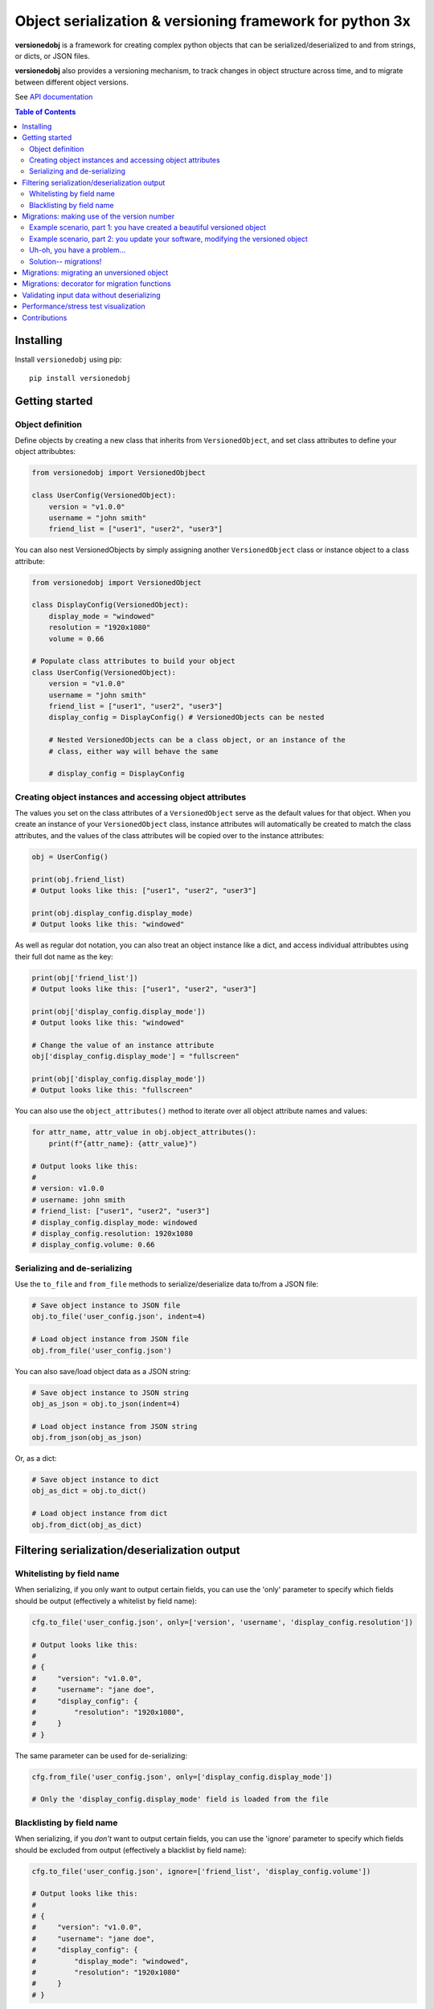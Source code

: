 Object serialization & versioning framework for python 3x
=========================================================

**versionedobj** is a framework for creating complex python objects that can be
serialized/deserialized to and from strings, or dicts, or JSON files.

**versionedobj** also provides a versioning mechanism, to track changes in object
structure across time, and to migrate between different object versions.

See `API documentation <https://eriknyquist.github.io/versionedobj/versionedobj.html>`_

..
    .. only:: html

.. contents:: **Table of Contents**


Installing
----------

Install ``versionedobj`` using pip:

::

    pip install versionedobj

Getting started
---------------

Object definition
*****************

Define objects by creating a new class that inherits from ``VersionedObject``,
and set class attributes to define your object attribubtes:

.. code:: python

    from versionedobj import VersionedObjbect

    class UserConfig(VersionedObject):
        version = "v1.0.0"
        username = "john smith"
        friend_list = ["user1", "user2", "user3"]

You can also nest VersionedObjects by simply assigning another ``VersionedObject``
class or instance object to a class attribute:

.. code:: python

    from versionedobj import VersionedObject

    class DisplayConfig(VersionedObject):
        display_mode = "windowed"
        resolution = "1920x1080"
        volume = 0.66

    # Populate class attributes to build your object
    class UserConfig(VersionedObject):
        version = "v1.0.0"
        username = "john smith"
        friend_list = ["user1", "user2", "user3"]
        display_config = DisplayConfig() # VersionedObjects can be nested

        # Nested VersionedObjects can be a class object, or an instance of the
        # class, either way will behave the same

        # display_config = DisplayConfig

Creating object instances and accessing object attributes
*********************************************************

The values you set on the class attributes of a ``VersionedObject`` serve as the default
values for that object. When you create an instance of your ``VersionedObject`` class,
instance attributes will automatically be created to match the class attributes, and
the values of the class attributes will be copied over to the instance attributes:

.. code:: python

    obj = UserConfig()

    print(obj.friend_list)
    # Output looks like this: ["user1", "user2", "user3"]

    print(obj.display_config.display_mode)
    # Output looks like this: "windowed"

As well as regular dot notation, you can also treat an object instance like a dict,
and access individual attribubtes using their full dot name as the key:

.. code:: python

    print(obj['friend_list'])
    # Output looks like this: ["user1", "user2", "user3"]

    print(obj['display_config.display_mode'])
    # Output looks like this: "windowed"

    # Change the value of an instance attribute
    obj['display_config.display_mode'] = "fullscreen"

    print(obj['display_config.display_mode'])
    # Output looks like this: "fullscreen"

You can also use the ``object_attributes()`` method to iterate over all object attribute
names and values:

.. code:: python

    for attr_name, attr_value in obj.object_attributes():
        print(f"{attr_name}: {attr_value}")

    # Output looks like this:
    #
    # version: v1.0.0
    # username: john smith
    # friend_list: ["user1", "user2", "user3"]
    # display_config.display_mode: windowed
    # display_config.resolution: 1920x1080
    # display_config.volume: 0.66

Serializing and de-serializing
******************************

Use the ``to_file`` and ``from_file`` methods to serialize/deserialize data to/from a JSON file:

.. code:: python

    # Save object instance to JSON file
    obj.to_file('user_config.json', indent=4)

    # Load object instance from JSON file
    obj.from_file('user_config.json')

You can also save/load object data as a JSON string:

.. code:: python

    # Save object instance to JSON string
    obj_as_json = obj.to_json(indent=4)

    # Load object instance from JSON string
    obj.from_json(obj_as_json)

Or, as a dict:

.. code:: python

    # Save object instance to dict
    obj_as_dict = obj.to_dict()

    # Load object instance from dict
    obj.from_dict(obj_as_dict)

Filtering serialization/deserialization output
----------------------------------------------

Whitelisting by field name
**************************

When serializing, if you only want to output certain fields, you can use the 'only'
parameter to specify which fields should be output (effectively a whitelist by field name):

.. code:: python

    cfg.to_file('user_config.json', only=['version', 'username', 'display_config.resolution'])

    # Output looks like this:
    #
    # {
    #     "version": "v1.0.0",
    #     "username": "jane doe",
    #     "display_config": {
    #         "resolution": "1920x1080",
    #     }
    # }

The same parameter can be used for de-serializing:

.. code:: python

    cfg.from_file('user_config.json', only=['display_config.display_mode'])

    # Only the 'display_config.display_mode' field is loaded from the file

Blacklisting by field name
**************************

When serializing, if you *don't* want to output certain fields, you can use the 'ignore'
parameter to specify which fields should be excluded from output (effectively a blacklist
by field name):

.. code:: python

    cfg.to_file('user_config.json', ignore=['friend_list', 'display_config.volume'])

    # Output looks like this:
    #
    # {
    #     "version": "v1.0.0",
    #     "username": "jane doe",
    #     "display_config": {
    #         "display_mode": "windowed",
    #         "resolution": "1920x1080"
    #     }
    # }

The same parameter can be used for de-serializing:

.. code:: python

    cfg.from_file('user_config.json', ignore=['friend_list'])

    # Every field except for the 'friend_list' field is loaded from the file

Migrations: making use of the version number
--------------------------------------------

A VersionedObject object can have a ``version`` attribute, which can be any object,
although it is typically a string (e.g. ``"v1.2.3"``). This version attribute can be
used to support migrations for older objects, in the event that you need to
change the format of your object.

Example scenario, part 1: you have created a beautiful versioned object
***********************************************************************

Let's take the same config file definition from the previous example:

.. code:: python

    from versionedobj import VersionedObject

    # Nested config object
    class DisplayConfig(VersionedObject):
        display_mode = "windowed"
        resolution = "1920x1080"
        volume = 0.66

    # Top-level config object with another nested config object
    class UserConfig(VersionedObject):
        version = "v1.0.0"
        username = "john smith"
        friend_list = ["user1", "user2", "user3"]
        display_config = DisplayConfig()

Imagine you've already released this code out into the world. People are already
using it, and they have JSON files generated by your ``UserConfig`` class sitting
on their computers.

Example scenario, part 2: you update your software, modifying the versioned object
**********************************************************************************

Now, imagine you are making a new release of your software, and some new features
require you to make the following changes to your versioned object:

* remove the the ``DisplayConfig.resolution`` field entirely
* change the name of ``DisplayConfig.volume`` to ``DisplayConfig.volumes``
* change the value of ``DisplayConfig.volumes`` from a float to a list

.. code:: python

    from versionedobj import VersionedObject

    # Nested config object
    class DisplayConfig(VersionedObject):
        display_mode = "windowed"
        # 'resolution' field is deleted
        volumes = [0.66, 0.1] # 'volume' is now called 'volumes', and is a list

    # Top-level config object with another nested config object
    class UserConfig(VersionedObject):
        version = "v1.0.0"
        username = "john smith"
        friend_list = ["user1", "user2", "user3"]
        display_config = DisplayConfig()

Uh-oh, you have a problem...
****************************

Right now, if you send this updated UserConfig class to your existing users, it will fail
to load their existing JSON files with version ``v1.0.0``, since those files will contain
the ``DisplayConfig.resolution`` field that we deleted in ``v1.0.1``, and
``DisplayConfig.volume`` will similarly be gone, having been replaced with
``DisplayConfig.volumes``. This situation is what migrations are for.

Solution-- migrations!
**********************

The solution is to:

#. Change the version number to something new, e.g. ``v1.0.0`` becomes ``v1.0.1``
#. Write a migration function to transform ``v1.0.0`` object data into ``v1.0.1`` object data

.. code:: python

    from versionedobj import VersionedObject

    # Nested config object
    class DisplayConfig(VersionedObject):
        display_mode = "windowed"
        # 'resolution' field is deleted
        volumes = [0.66, 0.1] # 'volume' is now called 'volumes', and is a list

    # Top-level config object with another nested config object
    class UserConfig(VersionedObject):
        version = "v1.0.1" # Version has been updated to 1.0.1
        username = "john smith"
        friend_list = ["user1", "user2", "user3"]
        display_config = DisplayConfig()

    # Create the migration function for v1.0.0 to v1.0.1
    def migrate_100_to_101(attrs):
        del attrs['display_config']['resolution']        # Delete resolution field
        del attrs['display_config']['volume']            # Delete volume field
        attrs['display_config']['volumes'] = [0.66, 0.1] # Add defaults for new volume values
        return attrs                                     # Return modified data (important!)

    # Add the migration function for v1.0.0 to v1.0.1
    UserConfig.add_migration("v1.0.0", "v1.0.1", migrate_100_to_101)

after you add the migration function and update the version to ``v1.0.1``, JSON files
that are loaded and contain the version ``v1.0.0`` will be automatically migrated to version
``v1.0.1`` using the migration function you added.

The downside to this approach, is that you have to manually udpate the version number,
and write a new migration function, anytime the structure of your config data changes.

The upside, of course, is that you can relatively easily support migrating any older
version of your config file to the current version.

If you don't need the versioning/migration functionality, just never change your version
number, or don't create a ``version`` attribute on your ``VersionedObject`` classes.

Migrations: migrating an unversioned object
-------------------------------------------

You may run into a situation where you release an unversioned object, but then
later you need to make changes, and migrate an unversioned object to a versioned object.

This can be handled simply by passing "None" to the "add_migration()" method, for the
"from_version" parameter. For example:

.. code:: python

    from versionedobj import VersionedObj

    class UserConfig(VersionedObject):
        version = "v1.1.0"
        username = ""
        friend_list = []

    def migrate_none_to_100(attrs);
        attrs['friend_list'] = [] # Add new 'friend_list' field
        return attrs

    UserConfig.add_migration(None, "v1.0.0", migrate_none_to_100)

Migrations: decorator for migration functions
---------------------------------------------

Instead of calling the ``add_migration()`` class method, you can instead use the
``versionedobj.migration`` decorator on your migration function, if you wish:

.. code:: python

    from versionedobj import VersionedObj, migration

    class UserConfig(VersionedObject):
        version = "v1.0.1"
        username = "john smith"
        friend_list = []

    @migration(UserConfig, "1.0.0", "1.1.0")
    def migrate_100_to_101(attrs);
        attrs['friend_list'] = [] # Add new 'friend_list' field
        return attrs


Validating input data without deserializing
-------------------------------------------

You may want to validate some serialized object data without actually deserializing
and loading the object values. You can use the ``validate_dict`` method for this.

.. code:: python

    from versionedobj import VersionedObject

    class Recipe(VersionedObject):
        ingredient_1 = "onions"
        ingredient_2 = "tomatoes"
        ingredient_3 = "garlic"

    rcp = Recipe()

    rcp.validate_dict({"ingredient_1": "celery", "ingredient_2": "carrots"})
    # Raises versionedobj.exceptions.InputValidationError because 'ingredient_3' is missing

    rcp.validate_dict({"ingredient_1": "celery", "ingredient_2": "carrots", "ingredient_12": "cumin"})
    # Raises versionedobj.exceptions.InputValidationError because 'ingredient_12' is not a valid attribute

Performance/stress test visualization
-------------------------------------

The following image is generated by the ``tests/performance_tests/big_class_performance_test.py`` script,
which creates multiple versioned objects of increasing size.

The time taken to serialize each object to a dict, and also to deserialize the object data
from a dict, and also to create an instance of the object, is measured for each data point in
the graph (Note that measuring the ``from/to_json`` and ``from/to_file`` methods is not very
useful, since we'll just be measuring ``to/from_dict`` with additional JSON parser or file I/O overhead).

Test executed on a system with an Intel Core-i7 running Debian GNU/Linux 10 (buster)
with Linux debian 4.19.0-21-amd64.

.. image:: https://github.com/eriknyquist/versionedobj/raw/master/images/performance_graph.png

Contributions
-------------

Contributions are welcome, please open a pull request at `<https://github.com/eriknyquist/versionedobj>`_ and ensure that:

#. All existing unit tests pass (run tests via ``python setup.py test``)
#. New unit tests are added to cover any modified/new functionality

If you have any questions about / need help with contributions or unit tests, please
contact Erik at eknyquist@gmail.com.
